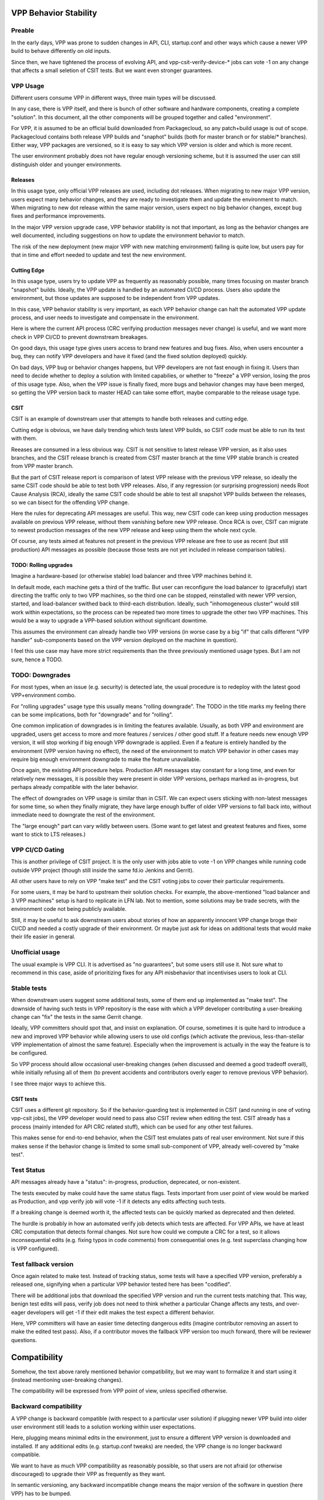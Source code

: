 
..
    TODO: Move into proper place in doc hierarchy.

VPP Behavior Stability
======================

Preable
-------

In the early days, VPP was prone to sudden changes in API,
CLI, startup.conf and other ways which cause a newer VPP build
to behave differently on old inputs.

Since then, we have tightened the process of evolving API,
and vpp-csit-verify-device-* jobs can vote -1
on any change that affects a small seletion of CSIT tests.
But we want even stronger guarantees.

VPP Usage
---------

Different users consume VPP in different ways,
three main types will be discussed.

In any case, there is VPP itself, and there is bunch of other
software and hardware components, creating a complete "solution".
In this document, all the other components will be grouped together
and called "environment".

For VPP, it is assumed to be an official build downloaded from Packagecloud,
so any patch+build usage is out of scope.
Packagecloud contains both release VPP builds and "snaphot" builds
(both for master branch or for stable/* branches).
Either way, VPP packages are versioned, so it is easy to say which VPP version
is older and which is more recent.

The user environment probably does not have regular enough versioning scheme,
but it is assumed the user can still distinguish older and younger environments.

Releases
________

In this usage type, only official VPP releases are used, including dot releases.
When migrating to new major VPP version, users expect many behavior changes,
and they are ready to investigate them and update the environment to match.
When migrating to new dot release within the same major version,
users expect no big behavior changes, except bug fixes and performance improvements.

In the major VPP version upgrade case, VPP behavior stability is not that important,
as long as the behavior changes are well documented,
including suggestions on how to update the environment behavior to match.

The risk of the new deployment (new major VPP with new matching environment)
failing is quite low, but users pay for that in time and effort needed
to update and test the new environment.

Cutting Edge
____________

In this usage type, users try to update VPP as frequently as reasonably possible,
many times focusing on master branch "snapshot" builds.
Ideally, the VPP update is handled by an automated CI/CD process.
Users also update the environment, but those updates are supposed to be
independent from VPP updates.

In this case, VPP behavior stability is very important,
as each VPP behavior change can halt the automated VPP update process,
and user needs to investigate and compensate in the environment.

Here is where the current API process
(CRC verifying production messages never change)
is useful, and we want more check in VPP CI/CD to prevent downstream breakages.

On good days, this usage type gives users access to brand new features
and bug fixes. Also, when users encounter a bug, they can notify VPP developers
and have it fixed (and the fixed solution deployed) quickly.

On bad days, VPP bug or behavior changes happens, but VPP developers
are not fast enough in fixing it. Users than need to decide
whether to deploy a solution with limited capabilies,
or whether to "freeze" a VPP version, losing the pros of this usage type.
Also, when the VPP issue is finally fixed, more bugs and behavior changes
may have been merged, so getting the VPP version back to master HEAD
can take some effort, maybe comparable to the release usage type.

CSIT
____

CSIT is an example of downstream user that attempts to handle both releases
and cutting edge.

Cutting edge is obvious, we have daily trending which tests latest VPP builds,
so CSIT code must be able to run its test with them.

Reeases are consumed in a less obvious way.
CSIT is not sensitive to latest release VPP version, as it also uses branches,
and the CSIT release branch is created from CSIT master branch at the time
VPP stable branch is created from VPP master branch.

But the part of CSIT release report is comparison of latest VPP release
with the previous VPP release, so ideally the same CSIT code
should be able to test both VPP releases.
Also, if any regression (or surprising progression) needs Root Cause Analysis (RCA),
ideally the same CSIT code should be able to test all snapshot VPP builds
between the releases, so we can bisect for the offending VPP change.

Here the rules for deprecating API messages are useful.
This way, new CSIT code can keep using production messages available
on previous VPP release, without them vanishing before new VPP release.
Once RCA is over, CSIT can migrate to newest production messages of the new VPP release
and keep using them the whole next cycle.

Of course, any tests aimed at features not present in the previous VPP release
are free to use as recent (but still production) API messages as possible
(because those tests are not yet included in release comparison tables).

TODO: Rolling upgrades
______________________

Imagine a hardware-based (or otherwise stable) load balancer
and three VPP machines behind it.

In default mode, each machine gets a third of the traffic.
But user can reconfigure the load balancer to (gracefully) start directing
the traffic only to two VPP machines, so the third one can be stopped,
reinstalled with newer VPP version, started, and load-balancer swithed back
to third-each distribution. Ideally, such "inhomogeneous cluster"
would still work within expectations, so the process can be repeated
two more times to upgrade the other two VPP machines.
This would be a way to upgrade a VPP-based solution
without significant downtime.

This assumes the environment can already handle two VPP versions
(in worse case by a big "if" that calls different "VPP handler" sub-components
based on the VPP version deployed on the machine in question).

I feel this use case may have more strict requirements
than the three previously mentioned usage types.
But I am not sure, hence a TODO.

TODO: Downgrades
----------------

For most types, when an issue (e.g. security) is detected late,
the usual procedure is to redeploy with the latest good VPP+environment combo.

For "rolling upgrades" usage type this usually means "rolling downgrade".
The TODO in the title marks my feeling there can be some implications,
both for "downgrade" and for "rolling".

One common implication of downgrades is in limiting the features available.
Usually, as both VPP and environment are upgraded, users get access
to more and more features / services / other good stuff.
If a feature needs new enough VPP version, it will stop working
if big enough VPP downgrade is applied.
Even if a feature is entirely handled by the environment (VPP version having no effect),
the need of the environment to match VPP behavior in other cases
may require big enough environment downgrade to make the feature unavailable.

Once again, the existing API procedure helps.
Production API messages stay constant for a long time,
and even for relatively new messages, it is possible
they were present in older VPP versions, perhaps marked as in-progress,
but perhaps already compatible with the later behavior.

The effect of downgrades on VPP usage is similar than in CSIT.
We can expect users sticking with non-latest messages for some time,
so when they finally migrate, they have large enough buffer
of older VPP versions to fall back into, without immediate need
to downgrate the rest of the environment.

The "large enough" part can vary wildly between users.
(Some want to get latest and greatest features and fixes,
some want to stick to LTS releases.)

VPP CI/CD Gating
----------------

This is another privilege of CSIT project.
It is the only user with jobs able to vote -1 on VPP changes
while running code outside VPP project
(though still inside the same fd.io Jenkins and Gerrit).

All other users have to rely on VPP "make test"
and the CSIT voting jobs to cover their particular requirements.

For some users, it may be hard to upstream their solution checks.
For example, the above-mentioned "load balancer and 3 VPP machines"
setup is hard to replicate in LFN lab.
Not to mention, some solutions may be trade secrets,
with the environment code not being publicly available.

Still, it may be useful to ask downstream users about stories
of how an apparently innocent VPP change broge their CI/CD
and needed a costly upgrade of their environment.
Or maybe just ask for ideas on additional tests
that would make their life easier in general.

Unofficial usage
----------------

The usual example is VPP CLI. It is advertised as "no guarantees",
but some users still use it.
Not sure what to recommend in this case,
aside of prioritizing fixes for any API misbehavior
that incentivises users to look at CLI.

Stable tests
------------

When downstream users suggest some additional tests,
some of them end up implemented as "make test".
The downside of having such tests in VPP repository
is the ease with which a VPP developer contributing
a user-breaking change can "fix" the tests in the same Gerrit change.

Ideally, VPP committers should spot that,
and insist on explanation. Of course, sometimes it is quite hard
to introduce a new and improved VPP behavior
while allowing users to use old configs
(which activate the previous, less-than-stellar
VPP implementation of almost the same feature).
Especially when the improvement is actually in the way
the feature is to be configured.

So VPP process should allow occasional user-breaking changes
(when discussed and deemed a good tradeoff overall),
while initially refusing all of them (to prevent accidents
and contributors overly eager to remove previous VPP behavior).

I see three major ways to achieve this.

CSIT tests
__________

CSIT uses a different git repository. So if the behavior-guarding test
is implemented in CSIT (and running in one of voting vpp-csit jobs),
the VPP developer would need to pass also CSIT review when editing the test.
CSIT already has a process (mainly intended for API CRC related stuff),
which can be used for any other test failures.

This makes sense for end-to-end behavior, when the CSIT test emulates
pats of real user environment.
Not sure if this makes sense if the behavior change
is limited to some small sub-component of VPP, already well-covered by "make test".

Test Status
-----------

API messages already have a "status": in-progress, production, deprecated, or non-existent.

The tests executed by make could have the same status flags.
Tests important from user point of view would be marked as Production,
and vpp verify job will vote -1 if it detects any edits affecting such tests.

If a breaking change is deemed worth it,
the affected tests can be quickly marked as deprecated and then deleted.

The hurdle is probably in how an automated verify job detects which tests are affected.
For VPP APIs, we have at least CRC computation that detects formal changes.
Not sure how could we compute a CRC for a test, so it allows inconsequential edits
(e.g. fixing typos in code comments) from consequential ones
(e.g. test superclass changing how is VPP configured).

Test fallback version
---------------------

Once again related to make test.
Instead of tracking status, some tests will have a specified VPP version,
preferably a released one, signifying when a particular VPP behavior
tested here has been "codified".

There will be additional jobs that download the specified VPP version
and run the current tests matching that. This way,
benign test edits will pass, verify job does not need to think
whether a particular Change affects any tests,
and over-eager developers will get -1 if their edit makes the test
expect a different behavior.

Here, VPP committers will have an easier time detecting dangerous edits
(imagine contributor removing an assert to make the edited test pass).
Also, if a contributor moves the fallback VPP version too much forward,
there will be reviewer questions.

Compatibility
=============

Somehow, the text above rarely mentioned behavior compatibility,
but we may want to formalize it and start using it (instead mentioning
user-breaking changes).

The compatibility will be expressed from VPP point of view,
unless specified otherwise.

Backward compatibility
----------------------

A VPP change is backward compatible (with respect to a particular user solution)
if plugging newer VPP build into older user environment
still leads to a solution working within user expectations.

Here, plugging means minimal edits in the environment,
just to ensure a different VPP version is downloaded and installed.
If any additional edits (e.g. startup.conf tweaks) are needed,
the VPP change is no longer backward compatible.

We want to have as much VPP compatibility as reasonably possible,
so that users are not afraid (or otherwise discouraged) to upgrade their VPP
as frequently as they want.

In semantic versioning, any backward incompatible change
means the major version of the software in question (here VPP) has to be bumped.

Forward compatibility
---------------------

A VPP change is forward compatible, if after upgrading VPP
and also upgrading the environment to make use of any new VPP behavior,
the user can downgrade VPP to just before the change, while keeping
new environment (and the resulting solution still works).

Currently, no part of VPP process guards (or warns) against forward incompatible
(but backward compatible) changes.
Obviously, users will benefit if VPP avoids forward incompatible changes,
but of course adding new useful features is a bigger benefit.

In practice the definition of forward compatibility is tricky,
as the part "upgrading the environment to make use of any new VPP behavior"
gives users freedom to not use a new VPP feature if they do not want it,
or if they prefer to get longer buffer of VPP version to downgrde into when needed.
Basically, user decisions related to environment decide when the user
starts considering a particular VPP change forward incompatible.

TODO: I feel I should give some recommendation, but nothing comes to mind.

In semantic versioning, VPP would bump minor version on (backward compatible but)
forward incompatible change.

Worthy use cases
----------------

Both definitions are relative to a particular user solution,
including plans and processes for environment improvements.

VPP should be signalling which use cases are supported
by the selection of tests with voting power.

Environment changes
-------------------

Just to keep vocabulary complete, changes to user environment can also be
backward or forward compatible with respect to a currently paired VPP version.
But keeping compatibility here is usually not an issue,
as the user (downstream project) has access to the upstream artifact (VPP build),
so compatibility can be tested directly, without the need for any surrogate tests.
